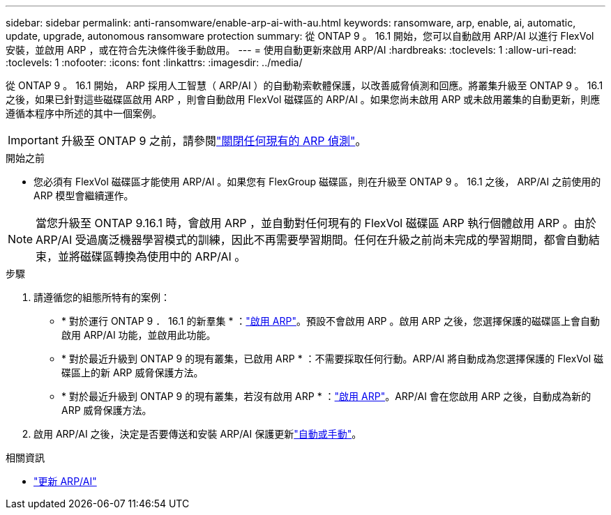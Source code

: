 ---
sidebar: sidebar 
permalink: anti-ransomware/enable-arp-ai-with-au.html 
keywords: ransomware, arp, enable, ai, automatic, update, upgrade, autonomous ransomware protection 
summary: 從 ONTAP 9 。 16.1 開始，您可以自動啟用 ARP/AI 以進行 FlexVol 安裝，並啟用 ARP ，或在符合先決條件後手動啟用。 
---
= 使用自動更新來啟用 ARP/AI
:hardbreaks:
:toclevels: 1
:allow-uri-read: 
:toclevels: 1
:nofooter: 
:icons: font
:linkattrs: 
:imagesdir: ../media/


[role="lead"]
從 ONTAP 9 。 16.1 開始， ARP 採用人工智慧（ ARP/AI ）的自動勒索軟體保護，以改善威脅偵測和回應。將叢集升級至 ONTAP 9 。 16.1 之後，如果已針對這些磁碟區啟用 ARP ，則會自動啟用 FlexVol 磁碟區的 ARP/AI 。如果您尚未啟用 ARP 或未啟用叢集的自動更新，則應遵循本程序中所述的其中一個案例。


IMPORTANT: 升級至 ONTAP 9 之前，請參閱link:../upgrade/arp-warning-clear.html["關閉任何現有的 ARP 偵測"]。

.開始之前
* 您必須有 FlexVol 磁碟區才能使用 ARP/AI 。如果您有 FlexGroup 磁碟區，則在升級至 ONTAP 9 。 16.1 之後， ARP/AI 之前使用的 ARP 模型會繼續運作。



NOTE: 當您升級至 ONTAP 9.16.1 時，會啟用 ARP ，並自動對任何現有的 FlexVol 磁碟區 ARP 執行個體啟用 ARP 。由於 ARP/AI 受過廣泛機器學習模式的訓練，因此不再需要學習期間。任何在升級之前尚未完成的學習期間，都會自動結束，並將磁碟區轉換為使用中的 ARP/AI 。

.步驟
. 請遵循您的組態所特有的案例：
+
** * 對於運行 ONTAP 9 ． 16.1 的新羣集 * ：link:enable-task.html["啟用 ARP"]。預設不會啟用 ARP 。啟用 ARP 之後，您選擇保護的磁碟區上會自動啟用 ARP/AI 功能，並啟用此功能。
** * 對於最近升級到 ONTAP 9 的現有叢集，已啟用 ARP * ：不需要採取任何行動。ARP/AI 將自動成為您選擇保護的 FlexVol 磁碟區上的新 ARP 威脅保護方法。
** * 對於最近升級到 ONTAP 9 的現有叢集，若沒有啟用 ARP * ：link:enable-task.html["啟用 ARP"]。ARP/AI 會在您啟用 ARP 之後，自動成為新的 ARP 威脅保護方法。


. 啟用 ARP/AI 之後，決定是否要傳送和安裝 ARP/AI 保護更新link:arp-ai-automatic-updates.html["自動或手動"]。


.相關資訊
* link:arp-ai-automatic-updates.html["更新 ARP/AI"]

